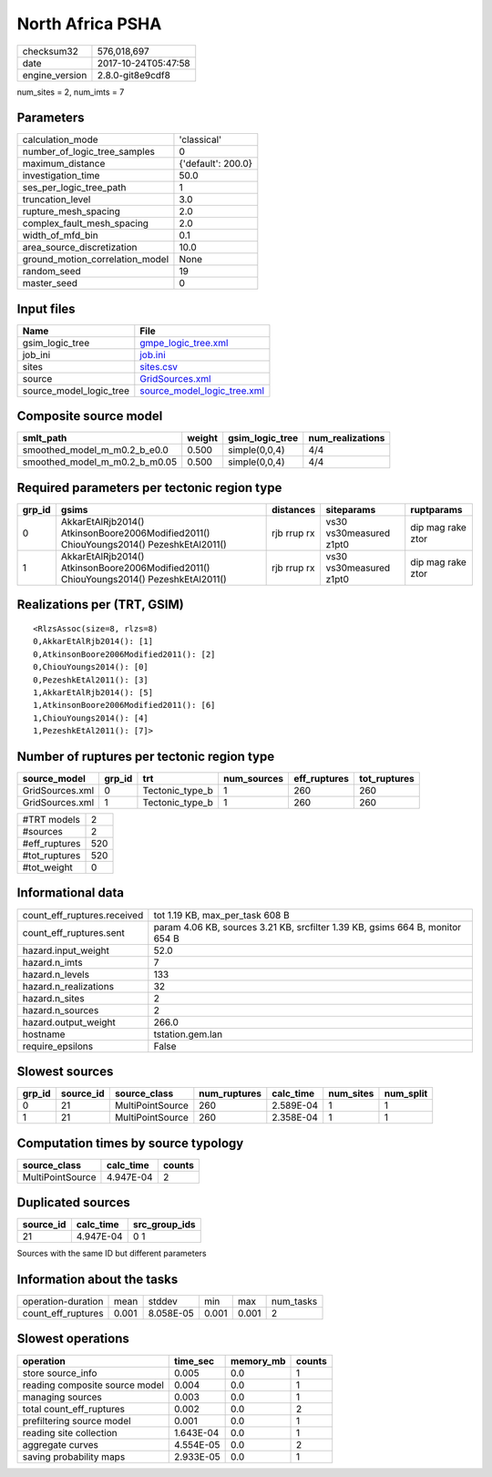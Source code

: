 North Africa PSHA
=================

============== ===================
checksum32     576,018,697        
date           2017-10-24T05:47:58
engine_version 2.8.0-git8e9cdf8   
============== ===================

num_sites = 2, num_imts = 7

Parameters
----------
=============================== ==================
calculation_mode                'classical'       
number_of_logic_tree_samples    0                 
maximum_distance                {'default': 200.0}
investigation_time              50.0              
ses_per_logic_tree_path         1                 
truncation_level                3.0               
rupture_mesh_spacing            2.0               
complex_fault_mesh_spacing      2.0               
width_of_mfd_bin                0.1               
area_source_discretization      10.0              
ground_motion_correlation_model None              
random_seed                     19                
master_seed                     0                 
=============================== ==================

Input files
-----------
======================= ============================================================
Name                    File                                                        
======================= ============================================================
gsim_logic_tree         `gmpe_logic_tree.xml <gmpe_logic_tree.xml>`_                
job_ini                 `job.ini <job.ini>`_                                        
sites                   `sites.csv <sites.csv>`_                                    
source                  `GridSources.xml <GridSources.xml>`_                        
source_model_logic_tree `source_model_logic_tree.xml <source_model_logic_tree.xml>`_
======================= ============================================================

Composite source model
----------------------
============================= ====== =============== ================
smlt_path                     weight gsim_logic_tree num_realizations
============================= ====== =============== ================
smoothed_model_m_m0.2_b_e0.0  0.500  simple(0,0,4)   4/4             
smoothed_model_m_m0.2_b_m0.05 0.500  simple(0,0,4)   4/4             
============================= ====== =============== ================

Required parameters per tectonic region type
--------------------------------------------
====== ====================================================================================== =========== ======================= =================
grp_id gsims                                                                                  distances   siteparams              ruptparams       
====== ====================================================================================== =========== ======================= =================
0      AkkarEtAlRjb2014() AtkinsonBoore2006Modified2011() ChiouYoungs2014() PezeshkEtAl2011() rjb rrup rx vs30 vs30measured z1pt0 dip mag rake ztor
1      AkkarEtAlRjb2014() AtkinsonBoore2006Modified2011() ChiouYoungs2014() PezeshkEtAl2011() rjb rrup rx vs30 vs30measured z1pt0 dip mag rake ztor
====== ====================================================================================== =========== ======================= =================

Realizations per (TRT, GSIM)
----------------------------

::

  <RlzsAssoc(size=8, rlzs=8)
  0,AkkarEtAlRjb2014(): [1]
  0,AtkinsonBoore2006Modified2011(): [2]
  0,ChiouYoungs2014(): [0]
  0,PezeshkEtAl2011(): [3]
  1,AkkarEtAlRjb2014(): [5]
  1,AtkinsonBoore2006Modified2011(): [6]
  1,ChiouYoungs2014(): [4]
  1,PezeshkEtAl2011(): [7]>

Number of ruptures per tectonic region type
-------------------------------------------
=============== ====== =============== =========== ============ ============
source_model    grp_id trt             num_sources eff_ruptures tot_ruptures
=============== ====== =============== =========== ============ ============
GridSources.xml 0      Tectonic_type_b 1           260          260         
GridSources.xml 1      Tectonic_type_b 1           260          260         
=============== ====== =============== =========== ============ ============

============= ===
#TRT models   2  
#sources      2  
#eff_ruptures 520
#tot_ruptures 520
#tot_weight   0  
============= ===

Informational data
------------------
=========================== =============================================================================
count_eff_ruptures.received tot 1.19 KB, max_per_task 608 B                                              
count_eff_ruptures.sent     param 4.06 KB, sources 3.21 KB, srcfilter 1.39 KB, gsims 664 B, monitor 654 B
hazard.input_weight         52.0                                                                         
hazard.n_imts               7                                                                            
hazard.n_levels             133                                                                          
hazard.n_realizations       32                                                                           
hazard.n_sites              2                                                                            
hazard.n_sources            2                                                                            
hazard.output_weight        266.0                                                                        
hostname                    tstation.gem.lan                                                             
require_epsilons            False                                                                        
=========================== =============================================================================

Slowest sources
---------------
====== ========= ================ ============ ========= ========= =========
grp_id source_id source_class     num_ruptures calc_time num_sites num_split
====== ========= ================ ============ ========= ========= =========
0      21        MultiPointSource 260          2.589E-04 1         1        
1      21        MultiPointSource 260          2.358E-04 1         1        
====== ========= ================ ============ ========= ========= =========

Computation times by source typology
------------------------------------
================ ========= ======
source_class     calc_time counts
================ ========= ======
MultiPointSource 4.947E-04 2     
================ ========= ======

Duplicated sources
------------------
========= ========= =============
source_id calc_time src_group_ids
========= ========= =============
21        4.947E-04 0 1          
========= ========= =============
Sources with the same ID but different parameters

Information about the tasks
---------------------------
================== ===== ========= ===== ===== =========
operation-duration mean  stddev    min   max   num_tasks
count_eff_ruptures 0.001 8.058E-05 0.001 0.001 2        
================== ===== ========= ===== ===== =========

Slowest operations
------------------
============================== ========= ========= ======
operation                      time_sec  memory_mb counts
============================== ========= ========= ======
store source_info              0.005     0.0       1     
reading composite source model 0.004     0.0       1     
managing sources               0.003     0.0       1     
total count_eff_ruptures       0.002     0.0       2     
prefiltering source model      0.001     0.0       1     
reading site collection        1.643E-04 0.0       1     
aggregate curves               4.554E-05 0.0       2     
saving probability maps        2.933E-05 0.0       1     
============================== ========= ========= ======